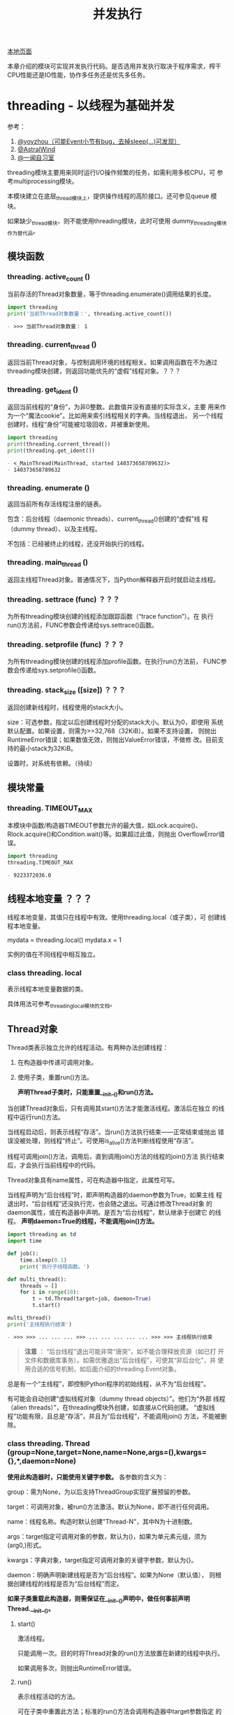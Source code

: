 # Author: Claudio <3261958605@qq.com>
# Created: 2017-06-02 11:40:31
# Commentary:
#+TITLE: 并发执行

[[file:~/Desktop/Python/resources/site/docs.python.org/3.5/library/concurrency.html][本地页面]]

本章介绍的模块可实现并发执行代码。是否选用并发执行取决于程序需求，榨干
CPU性能还是IO性能，协作多任务还是优先多任务。

* threading - 以线程为基础并发
  参考：

  1. [[http://yoyzhou.github.io/blog/2013/02/28/python-threads-synchronization-locks/][@yoyzhou（可能Event小节有bug，去掉sleep(...)可发现）]]
  2. [[http://www.cnblogs.com/huxi/archive/2010/06/26/1765808.html][@AstralWind]]
  3. [[http://www.ywlib.com/archives/19.html][@一闻自习室]]

  threading模块主要用来同时运行I/O操作频繁的任务，如需利用多核CPU，可
  参考multiprocessing模块。

  本模块建立在底层_thread模块上，提供操作线程的高阶接口。还可参见queue
  模块。

  如果缺少_thread模块，则不能使用threading模块，此时可使用
  dummy_threading模块作为替代品。

** 模块函数
*** threading. *active_count* ()
    当前存活的Thread对象数量，等于threading.enumerate()调用结果的长度。

    #+BEGIN_SRC python :session
      import threading
      print('当前Thread对象数量：', threading.active_count())
    #+END_SRC

    #+RESULTS:
    #+BEGIN_SRC org
    - >>> 当前Thread对象数量： 1
    #+END_SRC

*** threading. *current_thread* ()
    返回当前Thread对象，与控制调用环境的线程相关。如果调用函数在不为通过
    threading模块创建，则返回功能优先的“虚假”线程对象。？？？
*** threading. *get_ident* ()
    返回当前线程的“身份”，为非0整数。此数值并没有直接的实际含义，主要
    用来作为一个“魔法cookie”。比如用来索引线程相关的字典。当线程退出，
    另一个线程创建时，线程“身份”可能被垃圾回收，并被重新使用。

    #+BEGIN_SRC python :session
      import threading
      print(threading.current_thread())
      print(threading.get_ident())
    #+END_SRC

    #+RESULTS:
    #+BEGIN_SRC org
    - <_MainThread(MainThread, started 140373658789632)>
    - 140373658789632
    #+END_SRC

*** threading. *enumerate* ()
    返回当前所有存活线程注册的链表。

    包含：后台线程（daemonic threads）、current_thread()创建的“虚假”线
    程（dummy thread）、以及主线程。

    不包括：已经被终止的线程，还没开始执行的线程。

*** threading. *main_thread* ()
    返回主线程Thread对象。普通情况下，当Python解释器开启时就启动主线程。

*** threading. *settrace* (func) ？？？
    为所有threading模块创建的线程添加跟踪函数（“trace function”）。在
    执行run()方法前，FUNC参数会传递给sys.settrace()函数。

*** threading. *setprofile* (func) ？？？
    为所有threading模块创建的线程添加profile函数。在执行run()方法前，
    FUNC参数会传递给sys.setprofile()函数。

*** threading. *stack_size* ([size]) ？？？
    返回创建新线程时，线程使用的stack大小。
    
    size：可选参数，指定以后创建线程时分配的stack大小。默认为0，即使用
    系统默认配置。如果设置，则需为>=32,768（32KiB）。如果不支持设置，
    则抛出RuntimeError错误；如果数值无效，则抛出ValueError错误，不做修
    改。目前支持的最小stack为32KiB。

    设置时，对系统有依赖。（待续）

** 模块常量
*** threading. *TIMEOUT_MAX*
    本模块中函数/构造器TIMEOUT参数允许的最大值，如Lock.acquire()、
    Rlock.acquire()和Condition.wait()等。如果超过此值，则抛出
    OverflowError错误。

    #+BEGIN_SRC python :session
      import threading
      threading.TIMEOUT_MAX
    #+END_SRC

    #+RESULTS:
    #+BEGIN_SRC org
    - 9223372036.0
    #+END_SRC

** 线程本地变量 ？？？
   线程本地变量，其值只在线程中有效。使用threading.local（或子类），可
   创建线程本地变量。

   #+BEGIN_EXAMPLE python
     mydata = threading.local()
     mydata.x = 1
   #+END_EXAMPLE

   实例的值在不同线程中相互独立。

*** class threading. *local*
    表示线程本地变量数据的类。

    具体用法可参考_threading_local模块的文档。

** Thread对象
   Thread类表示独立允许的线程活动。有两种办法创建线程：

   1. 在构造器中传递可调用对象。
   2. 使用子类，重置run()方法。

      *声明Thread子类时，只能重置__init__()和run()方法。*

   当创建Thread对象后，只有调用其start()方法才能激活线程。激活后在独立
   的线程中运行run()方法。

   当线程启动后，则表示线程“存活”。当run()方法执行结束——正常结束或抛出
   错误没被处理，则线程“终止”。可使用is_alive()方法判断线程使用“存活”。

   线程可调用join()方法，调用后，直到调用join()方法的线程的join()方法
   执行结束后，才会执行当前线程中的代码。

   Thread对象具有name属性，可在构造器中指定，此属性可写。

   当线程声明为“后台线程”时，即声明构造器的daemon参数为True，如果主线
   程退出时，“后台线程”还没执行完，也会随之退出。可通过修改Thread对象
   的daemon属性，或在构造器中声明。是否为“后台线程”，默认继承于创建它
   的线程。 *声明daemon=True的线程，不能调用join()方法。*

   #+BEGIN_SRC python :session
     import threading as td
     import time

     def job():
         time.sleep(0.1)
         print('执行子线程函数。')

     def multi_thread():
         threads = []
         for i in range(10):
             t = td.Thread(target=job, daemon=True)
             t.start()

     multi_thread()
     print('主线程执行结束')
   #+END_SRC

   #+RESULTS:
   #+BEGIN_SRC org
   - >>> >>> ... ... ... >>> ... ... ... ... ... >>> >>> 主线程执行结束
   #+END_SRC

   #+BEGIN_QUOTE
   *注意* ： “后台线程”退出可能非常“唐突”，如不能合理释放资源（如已打
   开文件和数据库事务）。如需优雅退出“后台线程”，可使其“非后台化”，并
   使用合适的信号机制，如后面介绍的threading.Event对象。
   #+END_QUOTE

   总是有一个“主线程”，即控制Python程序的初始线程，从不为“后台线程”。

   有可能会自动创建“虚拟线程对象（dummy thread objects）”。他们为“外部
   线程（alien threads）”，在threading模块外创建，如直接从C代码创建。
   “虚拟线程”功能有限，且总是“存活”，并且为“后台线程”，不能调用join()
   方法，不能被删除。

*** class threading. *Thread* (group=None,target=None,name=None,args=(),kwargs={},*,daemon=None)

    *使用此构造器时，只能使用关键字参数。* 各参数的含义为：

    group：需为None，为以后支持ThreadGroup实现扩展预留的参数。

    target：可调用对象，被run()方法激活。默认为None，即不进行任何调用。

    name：线程名称。构造时默认创建"Thread-N"，其中N为十进制数。

    args：target指定可调用对象的参数，默认为()，如果为单元素元组，须为
    (arg0,)形式。

    kwargs：字典对象，target指定可调用对象的关键字参数，默认为{}。

    daemon：明确声明新建线程是否为“后台线程”。如果为None（默认值），
    则根据创建线程的线程是否为“后台线程”而定。

    *如果子类重载此构造器，则需保证在__init__()声明中，做任何事前声明
    Thread.__init__()。*

**** start()
     激活线程。

     只能调用一次。目的时将Thread对象的run()方法放置在新建的线程中执行。

     如果调用多次，则抛出RuntimeError错误。

**** run()
     表示线程活动的方法。

     可在子类中重置此方法；标准的run()方法会调用构造器中target参数指定
     的可调用对象，并让其调用args和kwargs指定的参数。

**** join(timeout=None)
     等待直到线程执行结束。使所在线程中的代码，直到该线程的join()方法
     调用终止（正常结束、抛出错误不被处理、超过timeout指定时间）后才执
     行。

     timeout：如果不为None，须为指定秒数的浮点数。由于join()方法总是返
     回None，所以如果使用timeout参数，需使用is_alive()方法判断子线程是
     否依然“存活”，再决定是否重新调用join()方法。

     当timeout参数为None或缺省时，所有代码会被阻塞至子线程执行结束后才
     执行。

     一个线程对象可调用多次join()方法。

     如果对可能造成“锁死”的线程对象调用join()方法，会抛出RuntimeError
     错误。如果在调用start()方法前调用join()方法，也会抛出RuntimeError
     错误。

     #+BEGIN_SRC python :session
       import threading as td
       import time

       def job():
           time.sleep(2)
           print('子线程执行结束。')

       def multi_thread():
           t1 = td.Thread(target=job)
           t1.start()
           t1.join(1)
           print('子线程是否存活：', t1.is_alive())
           if t1.is_alive():
               t1.join()

       multi_thread()
       print('主线程执行结束')
     #+END_SRC

     #+RESULTS:
     #+BEGIN_SRC org
     - >>> >>> ... ... ... >>> ... ... ... ... ... ... ... >>> 子线程是否存活： True
     - 子线程执行结束。
     - 主线程执行结束
     #+END_SRC

**** name
     用来辨别线程的字符串，没有实际含义。多个线程可有相同名字。初始名
     字由构造器自动生成。
**** getName()
**** setName()
     name属性的旧API。
**** ident
     “线程身份”，如果线程还没启动则为None，如果已启动则为非0整数。当一
     个线程退出，另一个线程启动时，此“身份”可能被重新利用。即使线程退
     出后，也可获取。

**** is_alive()
     如果线程为“存活”状态，则返回True。

     在run()方法开始执行前，run()方法结束前，都返回True。模块函数
     enumerate()返回内容只含当前“存活”线程。

**** daemon
     表示是否为“后台线程”的布尔值。如果赋值，则需在调用start()方法前，
     否则抛出RuntimeError错误。默认继承于创建该线程是否为“后台线程”，
     主线程不为“后台线程”，所以在主线程中创建的线程默认daemon=False。

     当没有非“后台线程”存活时，整个Python程序退出。

**** isDeamon()
**** setDaemon()
     daemon属性的旧API。

** Lock对象

   #+BEGIN_QUOTE
   [[http://www.cszhi.com/20130528/python-threading.html][@cszhi]] ：使用“互斥锁”可保护多个线程访问的公共资源，使各线程不抢夺。
   #+END_QUOTE

   一个原始的lock为一个同步原始，当锁定后，不属于任何一个特点线程。在
   Python中，此类型为目前最底层的同步原始，由_thread扩展模块直接实
   现。？？？

   一个原始lock有两种状态：“locked（锁定）”和“unlocked（去锁定）”。有
   两个基本方法：acquire()和release()。当“去锁定”后，使用acquire()可将
   状态改变为“锁定”状态，并立即返回。当“锁定”后，acquire()会使当前线程
   一直阻塞，直到另一个线程中调用release()方法，将其“解锁”，然后可重新
   调用acquire()将其“锁定”并返回。release()方法只能在“锁定”状态下调用，
   否则抛出RuntimeError错误。

   支持上下文管理器协议。

   当在多个线程中调用acquire()锁定线程后，再调用release()方法时只能解
   锁一个线程；具体解锁哪一个根据Python实现不定。

*** class threading. *Lock*
    实现原始lock对象的类。当对某个线程锁定后，直到调用release()才释放
    （任何线程可操作此释放行为）。

**** acquire(blocking=True,timeout=-1)
     获取锁，阻塞或非阻塞。

     当blocking参数设置为True时（默认），阻塞直到解锁，然后设置为“锁定”状
     态返回True。？？？

     当blocking参数为False时，不阻塞。？？？

     当使timeout参数为浮点数正数时，阻塞对多timeout指定的秒数，期间不
     能获取“锁”。如果timeout参数为-1，表示无限期等待。当bloking参数为
     False时，不得指定timeout参数。

     如果成功获取“锁”，返回True，否则返回False（如超过timeout指定时间）。

**** release()
     释放“锁”，可在任何线程中调用，不必是获取“锁”的那个线程。

     当“锁”被锁定时，将其解锁。如果多个线程正阻塞等待解锁，只能解锁其
     中一个。

     当在没锁定的“锁”上调用时，抛出RuntimeError错误。

     无返回值。

** Rlock对象

   #+BEGIN_QUOTE
   [[http://python.jobbole.com/81546/][@伯乐在线]] Rlock与lock的主要区别为：Rlock允许在同一线程中多次被
   acquire()，Lock则不允许。使用Rlock时，acquire()和release()应成对出
   现，才能释放所有“锁”。
   #+END_QUOTE

   可重入锁，“同步基础（synchronization primitive）”，可被单个线程获取
   多次。使用“拥有者线程”和“递归层级”的概念，以及lock的锁定/解锁状态。
   在锁定状态下，一些线程拥有锁；在解锁状态下，没有线程拥有锁。

   如需锁定锁，线程可调用acquire()方法，当线程拥有锁后就返回。如需解锁
   锁，线程可调用release()方法。acquire()/release()调用对可嵌套，最外
   层release()可将锁设置为解锁状态，使其线程可调用acquire()获取锁。

   可重入锁支持上下文管理协议。

*** class threading. *Rlock*
    实现可重入锁对象的类。可重入锁可被获取他的线程释放。当某个线程获取
    一个可重入锁后，同一个线程可在不阻塞的情况下再次获取，且该线程需在
    每次获取后将其释放。

    Rlock实际上为工厂函数，返回当前平台上效率最高的具体Rlock类（返回实
    例）。

**** acquire(blocking=True,timeout=-1) ？？？
     获取锁，阻塞或非阻塞。

     当不带任何参数时：如果当前线程已经拥有锁，则增加一个递归层级，立
     即返回；如果锁被另一个线程拥有，阻塞直到该锁被释放。一旦锁被释放
     （不被另一个线程拥有），立即获得所有权，增加一个递归层级并返回。
     如果有多个线程等待锁被释放，则每次释放后只有一个线程能够获取锁，
     无返回值。

     当blocking参数为True时（默认），与不带参数时相同，并返回True。

     当blocking参数为False时，不阻塞。但如果调用后造成阻塞，则立即返回
     False；否则与不带任何参数相同，并返回True。

     如果指定表示秒数的浮点数参数timeout，则阻塞最多timeout指定时长，
     期间其他线程不能获取锁。如果成功获取锁，返回True，如果超过timeout
     时长，则返回False。

**** release()
     释放锁，将递归层级减少一层。如果减少至0，则此时锁不被锁定（不被任
     何线程拥有），如果任何其他线程线程正被阻塞等待解锁，则只允许其中
     一个获取锁。如果减少后还不为0，则锁保持锁定，并且调用此方法的线程
     所有。

     只有在拥有锁的线程中才能调用。当锁没被锁定时调用此方法抛出
     RuntimeError错误。

     无返回值。
** Condition对象
*** class threading. *Condition* (lock=none)
    实现条件变量对象的类。一个条件变量可使一个或多个线程等待，直到接到
    另一个线程的通知。

    如果lock参数不为None，则需为Lock或Rlock对象，用作底层的锁。否则自
    动创建Rlock对象作为底层锁。

**** acquire(*args)
     获取锁。此方法调用底层锁的acquire()方法，返回该方法的返回值。
**** release()
     释放锁。此方法调用底层锁的release()方法，无返回值。

**** wait(timeout=None)
     等待（阻塞）直到接到通知或超过timeout直到时间。如果在没有获取锁的
     线程中调用，抛出RuntimeError错误。

     此方法释放底层锁，然后阻塞直到被同一条件变量，在另一个线程中调用
     notify()或notify_all()方法唤醒，或超过timeout时长。一旦唤醒或超过
     timeout时长，重新获得锁并返回。

     timeout参数需为指定秒数的浮点数。

     当底层锁为Rlock对象时，释放锁时，并不是使用Condition对象自身的
     release()方法，因为如果被多次递归获取，没有办法释放锁。实际上，使
     用Rlock对象的release()方法。这样，即时锁被多次递归获取，也可释放。
     重新获取锁时，再使用Rlock的接口恢复。

     除非指定timeout参数并超时，此方法始终返回True。

**** wait_for(predicate,timeout=None)
     等待直到predicate可调用对象返回True。可指定timeout参数限定等待时
     长。

     相当于重复调用wait()直到predicte返回值为True，或超时。返回值为最
     后一次调用predicate的返回值，如果超时返回False。

     如果忽视timeout参数功能，此方法大致等价于：

     #+BEGIN_EXAMPLE python
       while not predicate():
             cv.wait()
     #+END_EXAMPLE

     所以，与wait()的规则相同：当调用此方法时，必须拥有锁，然后返回后
     在重新获取锁。predicate在拥有锁时执行。

**** notify(n=1)
     默认情况下，唤醒使用相同条件变量等待的线程。如果调用线程当时不拥
     有锁，则抛出RuntimeError错误。

     此方法可唤醒使用相同条件变量等待的最多n个线程；如果没有线程处于等
     待状态，相当于“空操作”。

     目前的实现中，如果至少有n个线程正在等待，则会准确唤醒n个线程。然
     而，依赖此特性并不安全。以后的实现可能会唤醒多于n个的线程。

     #+BEGIN_QUOTE
     *注意* ： 直到可重新获取锁前，被唤醒的线程并不是真正从Condition对
     象的wait()方法返回。因为notify()并没有释放锁，而是调用线程。
     #+END_QUOTE

**** notify_all()
     唤醒所有使用该条件变量等待的线程。类似于notify()方法，不过是将所
     有等待的线程唤醒。如果调用线程当时不拥有锁，则抛出RuntimeError错
     误。

** Semaphore（信号量）对象
   计算机科学中最早的同步原始之一。

   信号量管理一个内部计数器，调用acquire()方法后减一，调用release()方
   法后加一。由于计数器永远不会小于0，所以当调用acquire()时，如果发现
   计数器值为0，则等待直到其他线程调用release()方法。

   支持with上下文管理器。

*** class threading. *Semaphore* (value=1)
    实现信号量对象的类。管理一个内部计数器。

    value：内部计数器的初始值，默认为1，如果指定值小于0，则抛出
    ValueError错误。

**** acquire(blocking=True,timeout=None)
     获取信号量。

     当不带参数时：如果内部计数器大于0，则将计数器减一并立即返回。如果
     为0，则阻塞直到其他线程调用release()方法将计数器调用加一。如果多
     次调用acquire()后阻塞，调用一次release()只能唤醒单个，且内部实现
     随机选择。如果不阻塞则返回True。

     blocking为False时：不阻塞，房blocking为True时如果阻塞则返回False；
     否则与不带任何参数相同。

     timeout不为None时：阻塞最多指定秒数。如果不带参数不会阻塞，则返回
     True，如果在指定时间内不能获取则返回False。

**** release()
     释放信号量，将内部计数器增加1。如果当前计数器为0，且其他线程正等
     待，则唤醒其中一个等待的线程。

*** class threading. *BoundedSemaphore* (value=1)
    实现“有限信号量”（Bounded Semaphore）的类。与Semaphore不同之处为：
    当调用release()方法将内部计数器加一后，如果超过value参数指定的初始
    值，则抛出ValueError错误。

*** Semaphore举例
    信号量常用于守护能力有限的资源访问，如数据库服务器。在任何资源大小
    固定的情况下，需使用“有限信号量”。在启动任何工作线程前，需在主线程
    中初始化信号量。

    #+BEGIN_EXAMPLE python
      max_connections = 5
      # ...
      pool_sema = BoundedSemaphore(value=max_connections)
    #+END_EXAMPLE

    一旦启动，工作线程如需访问数据库服务器，可调用信号量对象的
    release()和acquire()方法。

    #+BEGIN_EXAMPLE python
      with pool_sema:
           conn = connectdb()
           try:
              # ... 使用数据库连接
           finally:
              conn.close()
    #+END_EXAMPLE

    使用“有限信号量”，可防止无意间release()调用次数超过acquire()调用次
    数的情况。

** Event对象
   进程间最简单的交流机制：一个线程设置时间信号，其他线程等待该信号。

*** class threading. *Event*
    实现Event实例的类。

    一个Event对象管理内部的flag，此flag可调用set()方法设置为True，使用
    clear()方法设置为False。调用wait()方法会阻塞至此flag值为True为止。
    flag初始值为False。

**** is_set()
     当且仅当flag为True时返回True。
**** set()
     设置flag为True，在调用wait()方法的线程中，当flag为True时不再阻塞。

**** clear()
     设置flag为False，在调用wait()方法的线程中，直到再次调用set()方法
     前会一直阻塞。

**** wait(timeout=None)
     在线程中调用后，阻塞直到flag为True。如果本来就为True，则立即返回。
     否则阻塞直到另一个线程调用set()方法将flag设置为True，或阻塞超过
     timeout指定秒数。

     如果设置timeout参数，须为指定秒数的浮点数。

     不管在阻塞前还是阻塞后，只要flag为True，则此方法返回True。所以如
     果没有指定timeout参数，此方法始终返回True。

** Timer对象
   直到经过指定时长时才执行。Timer为Thread子类，所以也相当于创建一个线
   程。

   与Thread()实例相同，也是调用start()方法激活线程。可在等待过程中，调
   用cancel()方法停止。 *实际等待时长可能不与指定时长完全相等。*

   比如：

   #+BEGIN_EXAMPLE python
     from threading import Timer

     def hello():
         print('hello, world')

     t = Timer(2, hello)
     t.start()
   #+END_EXAMPLE

*** class threading. *Timer* (interval,function,args=None,kwargs=None)
    创建一个计时器，在interval时长后执行function函数，函数参数args和
    kwargs参数执行。args和kwargs参数的默认值分别为空链表和空字典。

**** cancel()
     停止计时器，取消将执行的函数。仅在等待过程中有效。

** Barrier对象
   为多个需互相等待的线程提供同步原始。没个需互相等待的线程中调用
   wait()方法，阻塞直到调用次数达到指定个数，此时所有线程同步释放。

   对于相同数量的线程，Barrier对象可重复使用。

   如下面同步启动客户端和服务器的例子：

   #+BEGIN_SRC python :session
     import time
     from threading import Barrier, Thread

     b = Barrier(2)

     def server():
         b.wait()
         print('server启动')

     def client():
         b.wait()
         print('client启动')

     server_td = Thread(target=server)
     client_td = Thread(target=client)

     server_td.start()
     time.sleep(0.1)
     print('客户端启动启动前')
     client_td.start()
   #+END_SRC

   #+RESULTS:
   #+BEGIN_SRC org
   - >>> >>> >>> >>> >>> ... ... ... >>> >>> ... ... ... >>> >>> >>> >>> >>> >>> >>> 客户端启动启动前
   - client启动
   - server启动
   #+END_SRC

*** class threading. *Barrier* (parties,action=None,timeout=None)
    创建Barrier对象，使用parties参数指定等待线程个数。

    action：可调用对象（默认为None），当所有等待线程同步释放时，由其中
    一个调用。

    timeout：如果wait()方法中的timeout参数为None，则使用此参数值作为默
    认值。

**** wait(timeout=None)
     在需等待的线程中调用。当调用此方法的线程个数达到parties参数指定个
     数时，这些线程同步释放。

     timeout：当提供时，覆盖构造器的timeout参数。

     返回值为0到parties-1间的整数，表示还有多少个线程需调用此方法才能
     同步释放。可用于在指定线程中执行特殊行为：

     #+BEGIN_EXAMPLE python
       i = barrier.wait()
       if i == 0:
          # 只需最后一个线程执行的内容->
          print('这是最后一个需等待的线程')
     #+END_EXAMPLE

     如果构造器中指定action参数，则所有线程同步释放前其中一个会调用该
     参数值。如果此调用抛出错误，则Barrier对象被只有损坏状态。

     如果等待时长超过timeout指定时长，则Barrier对象被置于损坏状态。

     当有其他线程处理等待状态时，如果Barrier对象已损坏或被重置，调用此
     方法可能抛出BrokenBarrierError错误。

**** reset()
     将Barrier对象置于初始状态。任何正等待的线程将接受一个
     BrokenBarrierError错误抛出。

     Note that using this function may can require some external
     synchronization if there are other threads whose state is
     unknown. If a barrier is broken it may be better to just leave it
     and create a new one.

**** abort()
     将Barrier对象置于损坏状态。此后再调用wait()方法将失败，并抛出
     BrokenBarrierError错误。

     比如，如果其中一个线程需放弃执行，防止应用锁死。？？？

     更好的方法时在其中一个线程中调用wait()方法时指定timeout参数。？？？

**** parties
     总共需等待的线程个数。
**** n_waiting
     当前等待的线程个数。
**** broken
     如果为损坏状态，返回True。
*** exception threading. *BrokenBarrierError*
    RuntimeError子类，当Barrier对象重置或损坏时抛出。
** 在with上下文管理器中使用locks、conditions和semaphores
   本模块中只要有acquire()和release()方法的对象，都可用在with上下文管
   理器中。进入时执行release()，退出时执行release()。所以：

   #+BEGIN_EXAMPLE python
     with some_block:
          # do something...
   #+END_EXAMPLE

   等价于：

   #+BEGIN_EXAMPLE python
     some_lock.acuqire()
     try:
         # do something...
     finally:
         some_lock.release()
   #+END_EXAMPLE

   目前，实例支持上下文管理器的类有：Lock、Rlock、Condition、Semaphore
   和BoundedSemaphore。

* multiprocessing - 以进程为基础的并发
** 简介
   multiprocessing模块使用与threading模块类似的API启动新进程。此模块支
   持本地和远程并发，使用子进程替换线程，有效回避了Global Interpreter
   Lock（GIL，全局解释器锁），从而可充分发挥多个处理器的功能。在Unix和
   Windows中都可使用。

   multiprocessing模块还实现了threading模块没有的API，其中最主要为Pool
   类，可将数据分发到多个进程中，同步执行输入数据。如：

   #+BEGIN_SRC python :session
     from multiprocessing import Pool

     def foo(x):
         return x * x

     if __name__ == '__main__':
         with Pool(5) as p:
             print(p.map(foo, [1, 2, 3]))
   #+END_SRC

   #+RESULTS:
   #+BEGIN_SRC org
   - >>> ... ... >>> ... ... ... [1, 4, 9]
   #+END_SRC

*** Process类
    类似于threading.Thread类，multiprocessing.Process创建新Process对象，
    并使用start()方法激活新进程：

    #+BEGIN_SRC python :session
      from multiprocessing import Process

      def f(name):
          print('hello', name)

      if __name__ == '__main__':
          p = Process(target=f, args=('bob',))
          p.start()
          # p.join()
          print('主进程执行结束')
    #+END_SRC

    #+RESULTS:
    #+BEGIN_SRC org
    - >>> ... ... >>> ... ... ... ... ... 主进程执行结束
    - hello bob
    #+END_SRC

    如需获取进程的ID，可结合os模块使用：

    #+BEGIN_SRC python :session
      import os
      from multiprocessing import Process

      def info(title):
          print(title)
          print('模块名称：', __name__)
          print('父进程：', os.getppid())
          print('当前进程：', os.getpid())

      def f(name):
          info(name)
          print('hello', name)

      if __name__ == '__main__':
          info('主进程')
          processes = []
          for i in range(2):
              p = Process(target=f, args=('claudio',))
              processes.append(p)
              p.start()
    #+END_SRC

    #+RESULTS:
    #+BEGIN_SRC org
    - >>> >>> >>> ... ... ... ... ... >>> >>> ... ... ... >>> >>> ... ... ... ... ... ... ... 主进程
    - 模块名称： __main__
    - 父进程： 1462
    - 当前进程： 2262
    - claudio
    - 模块名称： __main__
    - 父进程： 2262
    - 当前进程： 6005
    - hello claudio
    - claudio
    - 模块名称： __main__
    - 父进程： 2262
    - 当前进程： 6006
    - hello claudio
    #+END_SRC

    为何需使用if __name__ == '__main___'，可参考后面的“编程指南”章节。

*** 上下文和启动方法
    根据所在平台不同，multiprocessing模块支持下面3中进程启动方法：

    - spawn：

      父进程启动一个全新的Python解释器。子进程仅继承足够运行新进程
      run()方法的资源。不继承不需要的文件描述符和处理功能。较后面两种
      方法相当慢。

      Unix和Windows中都可使用，为Windows的默认方法。

    - fork：

      父进程使用os.fork()方法fork Python解释器。当子进程刚启动时，与父
      进程完全相同。父进程的所有资源都被子进程继承。fork多线程进程会出
      现问题。？？？

      仅在Unix中可用。Unix中的默认方法。

    - forkserver：

      使用此方法后，会开启一个服务器进程。此后，当需创建进程时，父进程
      会连接服务器并请求fork一个新进程。服务器只是一个单线程，可安全使
      用os.fork()方法。不继承非必须资源。

      在支持Unix管道间可传递文件描述符的Unix系统中有效。

    在Unix中使用spawn和forkserver方法启动进程时，还会同时启动一个“信号
    量（semaphore）”跟踪进程，用于跟踪子进程创建的未连接命名信号量。当
    所有进程退出时，信号量跟踪器删除所有未连接信号量连接。通常不会有未连
    接的命名信号量，但当子进程被信号杀死，则会出现“泄露的”信号量。（删
    除未连接信号量非常有必要，因为系统只允许有限个数，且除非重启，不会
    自动删除。）

    如需改变启动方法，只能在if __name__ == '__main__'语句中调用
    set_start_method()方法：

    #+BEGIN_EXAMPLE python
      import multiprocessing as mp

      def foo(q):
          q.put('hello')

      if __name__ == '__main__':
          mp.set_start_method('spawn')
          q = mp.Queue()
          p = mp.Process(target=foo, args=(q,))
          p.start()
          print(q.get())
          p.join()
    #+END_EXAMPLE

    同一个程序中只允许调用一次set_start_method()方法。

    不过，可使用get_context()方法获取上下文对象。上下文对象具有
    multiprocessing模块相同的API，可实现单个程序中使用多种启动方法。

    #+BEGIN_EXAMPLE python
      import multiprocessing as mp

      def foo(q):
          q.put('hello')

      if __name__ == '__main__':
          ctx = mp.get_context('spawn')
          q = ctx.Queue()
          p = ctx.Process(target=foo, args=(q,))
          p.start()
          print(q.get())
          p.join()
    #+END_EXAMPLE

    不过，一个上下文中的特点对象可能不与另一个上下文兼容。比如，使用
    fork方法启动进程中创建的“锁”不能用于使用spawn或forkserver方法创建
    的进程中。

    如果某个库需使用特定启动方法，最好使用get_context()。

*** 进程间交换数据对象
    multiprocessing模块提供下面两种方法来实现进程间通信：

**** 消息队列
     Queue类，基本上为queue.Queue类的克隆。如：

     #+BEGIN_EXAMPLE python
       from multiprocessing import Process, Queue

       def f(q):
           q.put([42, None, 'hello'])

       if __name__ == '__main__':
           q = Queue()
           p = Process(target=f, args=(q,))
           p.start()
           print(q.get())
           p.join()
     #+END_EXAMPLE

     消息队列在线程和进程中都可安全使用。

**** 管道
     Pipe()函数返回一对连接对象，它们被被管道连接（默认为双向）。如：

     #+BEGIN_EXAMPLE python
       from multiprocessing import Pipe, Process

       def f(conn):
           conn.send([42, None, 'hello'])
           conn.close()

       if __name__ == '__main__':
           parent_conn, child_conn = Pipe()

           p = Process(target=f, args=(child_conn,))
           p.start()
           print(parent_conn.recv())
           p.join()
     #+END_EXAMPLE

     Pipe()返回的一对连接对象表示管道两端。每个都想都有send()和recv()
     等方法。如果多个进程（或线程）尝试同时在管道的同一端读/写数据，可
     能会造成数据毁坏；同时读/写不同端则不会。

*** 进程间同步
    multiprocessing模块拥有threading模块的所有同步原始。比如，可利用
    “互斥锁”保证某个时刻只有单个进程输出内容：

    #+BEGIN_EXAMPLE python
      from multiprocessing import Lock, Process

      def f(l, i):
          with l:
              print('hello world', i)

      if __name__ == '__main__':
          lock = Lock()
          for num in range(10):
              Process(target=f, args=(lock, num)).start()
    #+END_EXAMPLE

    如果不使用“互斥锁”，输出顺序不定。

*** 进程间分享状态
    正如前面所言，并发编程时最好尽量避免状态分享。使用多进程时尤是如此。

    不过，如果真正需要共享数据时，可使用multiprocessing模块提供的下面
    两种方法：

**** 内存共享
     可利用Value和Array将共享数据存储在内存中。比如：

     #+BEGIN_EXAMPLE python
       from multiprocessing import Array, Process, Value

       def f(n, a):
           n.value = 3.14
           for i, _ in enumerate(a):
               a[i] = -a[i]

       if __name__ == '__main__':
           num = Value('d', 0.0)
           arr = Array('i', range(10))

           p = Process(target=f, args=(num, arr))
           p.start()
           p.join()

           print(num.value)
           print(arr[:])
     #+END_EXAMPLE

     输出结果为：

     #+BEGIN_EXAMPLE python
       3.14
       [0, -1, -2, -3, -4, -5, -6, -7, -8, -9]
     #+END_EXAMPLE

     'd'和'i'分别为num和arr用于array模块的类型代码：'d'表示双精度浮点
     数，'i'表示整数。此类共享数据在线程和进程中都可安全使用。

     如需更灵活使用贡献内存，可使用multiprocessing.sharedctypes模块，
     支持在共享内存中创建任意C类型数据。

**** 服务器进程
     Manager()返回的管理器对象控制单个服务器进程，该进程中用于持有的Python
     对象，并允许其他进程使用代理操作。

     管理器对象支持的类型有：list、dict、Namespace、Lock、Rlock、
     Semaphore、BoundedSemaphore、Condition、Event、Barrier、Queue、
     Value和Array。比如：

     #+BEGIN_EXAMPLE python
       from multiprocessing import Manager, Process

       def f(d, l):
           d[1] = '1'
           d['2'] = 2
           d[0.25] = None
           l.reverse()

       if __name__ == '__main__':
           with Manager() as manager:
               d = manager.dict()
               l = manager.list(range(10))

               p = Process(target=f, args=(d, l))
               p.start()
               p.join()

               print(d)
               print(l)
     #+END_EXAMPLE

     输出结果为：

     #+BEGIN_EXAMPLE python
       {0.25: None, 1: '1', '2': 2}
       [9, 8, 7, 6, 5, 4, 3, 2, 1, 0]
     #+END_EXAMPLE

     由于可支持各种类型的数据，服务器进程管理器比内存共享更灵活。且当
     个管理器可被不同电脑上的进程通过网络共享。不过，速度不及内存共享。

*** 将多个工作单元进程作为一个整体
    类Pool表示多个进程工作单位组成的进程池，可将多个任务以不同方式分配
    给多个进程工作单位。如：

    #+BEGIN_EXAMPLE python
      import os
      import time
      from multiprocessing import Pool, TimeoutError

      def f(x): return x * x

      if __name__ == '__main__':
          # 开启4个工作单位进程
          with Pool(processes=4) as pool:
              # 打印"[0, 1, 4,...81]"
              print(pool.map(f, range(10)))

              # 打印上一例的所有结果，不过以任意顺序
              for i in pool.imap_unordered(f, range(10)):
                  print(i)

              # 同步执行“f(20)”
              res = pool.apply_async(f, (20,))  # 仅在“单个”进程中执行
              print(res.get(timeout=1))        # 结果：400

              # 同步执行os.getpid()
              res = pool.apply_async(os.getpid, ())  # 仅在“单个”进程中执行
              print('当前进程ID：', os.getpid())
              print(res.get(timeout=1))             # 打印该进程ID

              # 开启多个同步计算，”可能”使用多进程
              multi_results = [pool.apply_async(os.getpid, ()) for i in range(4)]
              print([res.get(timeout=1)for res in multi_results])

              # 让单个工作单位休眠10秒
              res = pool.apply_async(time.sleep, (10,))
              try:
                  print(res.get(timeout=0.2))
              except TimeoutError:
                  print('多进程中有某个进程超时')

              print('某个进程超时时，其他工作单位任在继续执行。')

          # 上下文管理器结束执行后，进程池也被关闭
          print('进程池关闭，不再有效。')
    #+END_EXAMPLE

    #+BEGIN_QUOTE
    *注意* ： 进程池的方法只能在创建该进程池的进程中调用。

    *注意* ：只能在if __name__ == '__main__'语句中使用进程池。（不能在
    解释器中使用。）
    #+END_QUOTE

** 参考
*** Process类和错误抛出
    multiprocessing模块的接口几乎同threading模块的相同。
**** multiprocessing. *Process* (group=None,target=None,name=None,args=(),kwargs={},*,daemon=None)
     Process对象表示在新进程中的执行活动。Process类具有
     threading.Thread类的所有等价方法。

     构造器中只能使用关键字参数。

     group：需为None，仅为兼容threading.Thread的API。

     target：可调用对象。被Process实例的run()方法激活。

     name：进程名称。

     args：元组，作为target可调用对象的参数。

     kwargs：字典，作为target可调用对象的关键字参数。

     daemon：设置进程是否为后台执行。默认为None，表示继承于创建此进程
     的进程。

     *如果子类重置构造器，需首先声明Process.__init__()。*

***** 与Thread实例相同的方法属性
****** run()
       表示进程获得的方法。

       可在子类中重载。标准run()方法会调用构造器中的target参数值，并将
       args和kwargs参数作为参数。

****** start()
       激活进程。

       每个Process实例只能调用一次。安排run()方法在新进程中执行。

****** join([timeout])
       如果可选参数timeout为None（默认），则阻塞至join()方法调用结束；
       如果timeout参数为正数，阻塞最多timeout指定时长。如果执行结束或
       超时，此方法返回值都为None。可使用进程的exitcode属性检查是否执
       行结束。

       可多次调用。

       一个进程不能在自身中调用join()方法，否则会造成锁死。在调用
       start()方法前调用此方法会抛出错误。

****** name
       进程名称。为鉴定进程的字符串，没有实际含义。多个进程可能被赋予
       相同名称。

       初始名称由构造器自动赋予。如果缺省name参数，则赋值
       “Process-N1,N2...Nk”，其中Nk为第k可进程。

****** is_alive()
       返回布尔值表示进程是否存活。

       可大致认为，至start()方法返回，进程执行结束前，进程对象都处于存
       活状态。

****** daemon
       表示进程是否后台执行的布尔值。设置需在调用start()方法前。

       初始值默认继承于创建新进程的进程。

       当进程退出时，会尝试终止其中创建的所有后台子进程。

       后台进程中不允许创建子进程。否则，后台进程的父进程退出后，会让
       其子进程成为孤儿进程。此外， *没有* Unix后台进程或服务，只是所
       有非后台进程退出，所有后台进程都被终止。

***** 与Thread实例不同的方法和属性
****** pid
       返回进程ID。子进程启动前，值为None。
****** exitcode
       子进程退出码。如果子进程还没终止，则为None。如果为负数-N，则表
       示子进程被信号N终止。
****** authkey
       子进程的“授权键（authentication key）”，为bytes对象。

       当multiprocessing模块初始化后，会使用os.urandom()为主进程赋值随
       机字符串。

       当Process对象创建时，基础父进程的授权键。不过，可通过设置authey
       属性更改。
****** sentinel ？？？
       数字，表示一个系统处理对象，当进程结束时转变为“准备”状态。

       如需在使用multiprocessing.connection.wait()时等待多个事件，可使
       用此值。否则，调用join()方法更简单。

       Windows中，可与WaitForSingleObject和WaitForMultipleObjects家族
       API连用；Unix中，为文件描述符，可与select模块连用。

****** terminate()
       终止进程。Unix中，底层为发送SIGTERM信号；Windows中，执行
       TerminateProcess()。注意，退出处理函数和finally语句等不会执行。

       注意：子进程不会被终止，而是成为孤儿进程。

       #+BEGIN_QUOTE
       *警告* ：如果在使用管道或消息队列的进程中调用此方法，可能破坏管
       道或消息队列，使其不能被其他进程使用。同样，如果进程获取了锁或
       信号量，调用此方法可能造成其他进程锁死。
       #+END_QUOTE

***** 其他
      start()、join()、is_alive()、terminate()和exitcode只能在创建该进
      程中的进程中调用。

      Process对象的一些方法举例：

      #+BEGIN_EXAMPLE python
        >>> import multiprocessing, time, signal
        >>> p = multiprocessing.Process(target=time.sleep, args=(1000,))
        >>> print(p, p.is_alive())
        <Process(Process-1, initial)> False
        >>> p.start()
        >>> print(p, p.is_alive())
        <Process(Process-1, started)> True
        >>> p.terminate()
        >>> time.sleep(0.1)
        >>> print(p, p.is_alive())
        <Process(Process-1, stopped[SIGTERM])> False
        >>> p.exitcode == -signal.SIGTERM
        True
        >>> p.exitcode
        -15
      #+END_EXAMPLE

**** exception multiprocessing. *ProcessError*
     multiprocessing模块中所有抛出错误的基础类。
**** exception multiprocessing. *BufferTooShort*
     当调用Connection.recv_bytes_into()时，提供的buffer对象太小不足以
     读取消息时抛出的错误。

     如果e为BufferTooShort的实例，则e.args[0]为以bytes对象表示的消息值。

**** exception multiprocessing. *AuthenticationError*
     当出现授权错误时的抛出。
**** exception multiprocessing. *TimeoutError*
     当所有支持timeout参数的函数，等待超时时的抛出。
*** Pipe和Queue
    当进行多进程编程时，一般采用消息传递实现进程间通信，而避免使用任何
    同步原始，如互斥锁。

    两个进程间进行消息传递可使用Pipe()，多消费者-多生产者模式则使用消
    息队列。

    Queue、SimpleQueue和JoinableQueue为多消费者和多生产者模式的FIFO形
    式队列，基于类queue.Queue。区别在于multiprocessing.Queue缺少
    task_done()和join()方法。

    如果使用JoinableQueue， *必须* 在每获取一个队列元素后调用
    task_done()方法，否则用于计数未完成任务的信号量会持续增加，最终导
    致溢出并抛出错误。

    可利用Managers实现共享队列。

    #+BEGIN_QUOTE
    *注意* ： 当队列请求超时时，multiprocessing模块通畅抛出queue.Empty
    和queue.Full错误。但他们并不存在于multiprocessing模块的命名空间中，
    所以需手动从queue模块中导入。
    #+END_QUOTE

    #+BEGIN_QUOTE
    *注意* ：当一个对象被添加到队列上时，该对象被pickled，后台线程稍后
    将pickled后的数据添加到底层管道中。

    1. 当一个对象被添加到空队列上时，在empty()方法返回False和
       get_nowait()不抛出queue.Empty错误前，可能有极短时长的延迟。
    2. 如果多个进程同时操作队列元素，可能队列接受元素的顺序与预期不同。
       但是，同一个进程添加元素的顺序与添加顺序保持一致。
    #+END_QUOTE

    #+BEGIN_QUOTE
    *警告* ：如果正在操作multiprocessing.Queue的进程被
    Process.terminate()或os.kill()杀死，队列中的数据可能被破坏。也就可
    能造成其他进程再使用这些队列时抛出异常。
    #+END_QUOTE

    #+BEGIN_QUOTE ？？？
    *警告* ：如果一个线程已经向队列中添加元素（没调用
    JoinableQueue.cancel_join_thread），则直到所有缓存元素添加到管道
    中前，该进程不可能退出。

    也就意味着，除非保证所有添加到队列中的元素都被消耗，尝试join此类进
    程可能造成锁死。同样，如果该子进程为非后台进程，当父进程退出时尝试
    join其所有非后台子线程时，可能造成父进程挂起。
    #+END_QUOTE

    队列用于进程间交流用法，可参考后文“举例”中最后一例。

    #+BEGIN_QUOTE
    *注意* ： multiprocessing模块中的队列实现类需操作系统实现共享信号
    量。否则，尝试实例化下面的队列类会抛出ImportError错误。
    #+END_QUOTE

**** multiprocessing. *Pipe* ([duplex])
     返回一对Connection对象（conn1, conn2），表示管道两端。

     duplex：如果为True（默认），则管道具有双向性；如果为False，则
     conn1只能用于接受消息，conn2只能用于发送消息。

**** class multiprocessing. *Queue* ([maxsize])
     利用管道和少量互斥锁/信号量实现的进程共享队列。当一个进程开始向队
     列中添加数据时，会开启一个供给线程，将缓存中的数据对象转义到管道
     中。

     当获取/添加超时时，使用queue模块中的queue.Empty/queue.Full抛出错
     误。

     实现了queue.Qeueu中除task_done()和join()外的所有方法。

***** 与queue.Queue相同的方法
****** qsize()
       返回队列近似值大小。由于所线程/多进程的语义，此数值并不可靠。

       在没有实现sem_getvalue()的Unix系统中，如Mac OS X，可能抛出
       NotImplementedError错误。

****** empty()
       如果队列中没有元素，则返回True。由于所线程/多进程的语义，此数值
       并不可靠。

****** full()
       如果队列中元素个数达到上限，则返回True。由于所线程/多进程的语义，
       此数值并不可靠。

****** put(obj[,block[,timeout]])
       同queue.Queue.put()。

****** put_nowait(obj)
       同queue.Queue.put_nowait()。

****** get([block[,timeout]])
       同queue.Queue.get()。
****** get_nowait()
       同queue.Queue.get_nowait()。

***** queue.Queue中没有的方法
      下面为queue.Queue实例没有的方法，不常使用。
****** close()
       表示当前进程不会再向队列中添加任何数据。一旦将所有缓存数据添加
       到管道中后，后台线程就关闭。当队列被垃圾回收时自动调用。

****** join_thread()
       join后台线程。只能在调用close()方法后调用。会阻塞至后台线程退出，
       保证所有缓存数据都写入管道中。

       默认情况下，如果进程不为创建队列的进程，则在退出时会尝试join后
       台线程。该线程可调用cancel_join_thread()方法使join_thread()不做
       任何操作。

****** cancel_join_thread()
       防止join_thread()方法阻塞。即当进程退出时，防止自动join后台线程。

       此方法命名为allow_exit_without_flush()更确切。可能会导致队列数
       据丢失，一般不会使用。如需当前进程立即退出，不等待队列数据写入
       管道，不关心数据是否丢失时可用。

**** class multiprocessing. *SimpleQueue*
     简化的multiprocessing.Queue，与锁定管道十分接近。

***** empty()
      如果队列为空则返回True。
***** get()
      从队列中移除并返回元素。
***** put(item)
      向item添加到队列中。
**** class multiprocessing. *JoinableQueue* ([maxsize])
     multiprocessing.Queue的子类，添加了task_done()和join()方法。

***** task_done()
      同queue.Queue.task_done()。
***** join()
      同queue.Queue.join()。
*** 其他
**** multiprocessing. *active_children* ()
     返回当前进程中所有存活的子进程对象组成的链表。

     有将所有完成执行的进程join的副作用。
**** multiprocessing. *cpu_count* ()
     返回系统中CPU个数。可能会抛出NotImplementedError错误。

     #+BEGIN_QUOTE
     *另见* ：os.cpu_count()。
     #+END_QUOTE

**** multiprocessing. *current_process* ()
     返回表示当前进程的Process对象。

     类似于threading.current_thread()。
**** multiprocessing. *freeze_support* ()
     仅在Windows中有效，（待续）。
**** multiprocessing. *get_all_start_methods* ()
     返回所有支持的启动方法组成的链表，默认启动方法为第一个元素。

     Windows中，只有'spawn'。

     Unix中，总是有'fork'和'spawn'，其中'fork'为默认值。

     #+BEGIN_SRC python :session
       from multiprocessing import get_all_start_methods
       get_all_start_methods()
     #+END_SRC

     #+RESULTS:
     #+BEGIN_SRC org
     - >>> ['fork', 'spawn', 'forkserver']
     #+END_SRC

**** multiprocessing. *get_context* (method=None)
     返回与multiprocessing模块具有相同API的上下文对象。

     method：如果为None则使用默认上下文。否则须
     为'fork'、'spawn'或'forkserver'。如果不支持指定方法，则抛出
     ValueError错误。

     #+BEGIN_SRC python :session
       import multiprocessing
       len(set(dir(multiprocessing.get_context())) ^ set(dir(multiprocessing)))
     #+END_SRC

     #+RESULTS:
     #+BEGIN_SRC org
     - 42
     #+END_SRC

**** multiprocessing. *get_start_method* (allow_none=False)
     返回用于启动进程的方法名称。

     allow_none：如果启动方法还没被固定，且allow_none参数为False，则启
     动方法固定为默认方法，且返回对应名称；如果启动方法还没被固定，且
     allow_none参数为True，则返回None。

     返回值可以为'fork'、'spawn'、'forkserver'或None。'fork'为Unix系统
     的默认返回值，'spawn'为Windows系统的默认返回值。

     #+BEGIN_SRC python :session
       from multiprocessing import get_start_method
       get_start_method()
       get_start_method(allow_none=True)
     #+END_SRC

     #+RESULTS:
     #+BEGIN_SRC org
     - 'fork'
     - 'fork'
     #+END_SRC

**** multiprocessing. *set_executable* ()
     设置启动子进程时使用的Python解释器路径。（默认为sys.executable）。

     如开启新进程前使用：

     #+BEGIN_EXAMPLE python
       set_executable(os.path.join(sys.exec_prefix, 'pythonw.exe'))
     #+END_EXAMPLE

**** multiprocessing. *set_start_method* (method)
     设置启动新进程的方法。method参数可为'fork'、'spawn'和'forkserver'。

     只能调用一次，且只能在if __name__ == '__main__'语句中调用。

     #+BEGIN_QUOTE
     *注意* ： multiprocessing模块 *没有* 与threading模块对应的方法有：

     - threading.active_count()
     - threading.enumerate()
     - threading.settrace()
     - threading.setprofile()
     - threading.Timer
     - threading.local
     #+END_QUOTE
*** Connection对象
    Connection对象允许发送和接受可pickable的对象和字符串。可被视作使用
    消息连接的“套接口（socket）”。

    连接对象通常使用Pipe()创建——另见“监听和客户端”小节。

**** class multiprocessing. *Connection*
***** send (obj)
      向管道另一端发送数据，另一端需用recv()方法接收。

      obj需为pickable的对象。如果pickle对象对象（约32MB+，由系统决定）
      可能抛出ValueError错误。

***** recv()
      返回管道另一端使用send()方法发送的数据。如果另一端没有发送数据，
      阻塞至有为止。如果另一端没有发送数据且已关闭，抛出EOFError错误。

***** fileno()
      返回管道两端连接对象对应的文件描述符或“句柄（handle）”。
***** close()
      关闭管道任何一端连接对象。

      当连接对象被垃圾回收时，自动调用。
***** poll([timeout])
      返回表示是否有可读取数据的布尔值。

      timeout：如果缺省，则立即返回；如果为正数，则为对多阻塞秒数；如
      果为None，则一直轮询至有数据可读取为止。

      注意，使用multiprocessing.connect.wait()使多个连接对象同一单次轮
      询。？？？

***** send_bytes(buffer[,offset[,size]])
      将“类bytes对象”作为完整消息发送。

      offset：如果指定，从buffer中此参数值指定的位置开始读取。

      size：如果指定，从buffer中读取此参数值指定字节数发送。

      如果pickle对象对象（约32MB+，由系统决定）可能抛出ValueError错误。

***** recv_bytes([maxlength])
      从管道连接另一端发送的数据中读取，并返回bytes数据。如果不能读取
      任何数据，阻塞至有数据读取为止。如果不能读取任何数据，且管道另一
      端已关闭，则抛出EOFError错误。

      maxlength：如果指定，且读取消息数据大小大于该上限，则抛出OSError
      错误，且此管道连接不再可读。

***** recv_bytes_into(buffer[,offset])
      从管道另一端发送的数据读取，将读取内容写入buffer中，返回写入字节
      数。如果不能读取任何数据，阻塞至有数据读取为止。如果不能读取任何
      数据，且管道另一端已关闭，则抛出EOFError错误。

      buffer：须为可写“类bytes对象”。

      offset：如果指定，则写入操作从buffer中此参数指定位置开始。需为非
      负整数，且小于buffer字节数。

      如果buffer太小，不能写入，则抛出BufferTooShort错误，完整的消息内
      容可从抛出对象的e的e.args[0]元素中获取。

      从Python3.3开始：连接对象本身也可通过Connection.send()和
      Connection.recv()在进程中传递。

**** 举例和警告

     #+BEGIN_EXAMPLE python
       >>> from multiprocessing import Pipe
       >>> a, b = Pipe()
       >>> a.send([1, 'hello', None])
       >>> b.recv()
       [1, 'hello', None]
       >>> b.send_bytes(b'thank you')
       >>> a.recv_bytes()
       b'thank you'
       >>> import array
       >>> arr1 = array.array('i', range(5))
       >>> arr2 = array.array('i', [0] * 10)
       >>> a.send_bytes(arr1)
       >>> count = b.recv_bytes_into(arr2)
       >>> arr2
       array('i', [0, 1, 2, 3, 4, 0, 0, 0, 0, 0])
       >>> assert count == len(arr1) * arr1.itemsize
     #+END_EXAMPLE

     #+BEGIN_QUOTE
     *警告* ：Connection.recv()方法会自动unpickle接受数据，除非接受消
     息来自信任的进程，否则会有安全风险。

     所以，如果连接对象不是由Pipe()生成，只能在授权操作后使用recv()和
     send()方法。可参考后面的“授权键”小节。
     #+END_QUOTE

     #+BEGIN_QUOTE
     *警告* ：当正试图对管道进行读写时，如果进程被杀死，则很可能破坏管
     道数据。因为这样就不能判断消息的内容边界。
     #+END_QUOTE

     #+BEGIN_QUOTE
     *注意* ： 连接对象支持with上下文，不过不支持with Pipe() as ...。
     参考后面“监听和客户端”小节。
     #+END_QUOTE

*** 同步原始

**** class multiprocessing. *Barrier* (parities[,action[,timeout]])
**** class multiprocessing. *BoundedSemaphore* ([value])
**** class multiprocessing. *Condition* ([lock])
**** class multiprocessing. *Event*
**** class multiprocessing. *Lock*
***** acquire(block=True,timeout=None)
***** release()
**** class multiprocessing. *Rlock*
***** acquire(block=True,timeout=None)
***** release()
**** class multiprocessing. *Semaphore* ([value])
*** 共享C类型库
**** multiprocessing. *Value* (typecode_or_type,*args,lock=True)
**** multiprocessing. *Array* (typecode_or_type,size_or_initializer,*,lock=True)
**** multiprocessing.sharedctypes模块
***** multiprocessing.sharedctypes. *RawArray* (typecode_or_type,size_of_initializer)
***** multiprocessing.sharedctypes. *RawValue* (typecode_or_type,*args)
***** multiprocessing.sharedctypes. *Array* (typecode_or_type,size_if_initializer,*,lock=True)
***** multiprocessing.sharedctypes. *Value* (typecode_or_type,*args,lock=True)
***** multiprocessing.sharedctypes. *copy* (obj)
***** multiprocessing.sharedctypes. *synchronized* (obj[,lock])
**** 总结

*** 管理器
**** 类和方法
***** multiprocessing. *Manager* ()
***** multiprocessing.managers. *BaseManager* ([address[,authkey]])
****** start([initializer[,initagrs]])
****** get_server()
****** connect()
****** shutdown()
****** register(typeid[,callable[,proxytype[,exposed[,method_to_typeid[,create_method]]]]])
****** address
***** multiprocessing.managers. *SyncManager*
****** Barrier(parties[,action[,timeout]])
****** BoundedSemaphore([value])
****** Condition([lock])
****** Event()
****** Lock()
****** Namespace()
****** Queue([maxsize])
****** Rlock()
****** Semaphore([value])
****** Array(typecode,sequence)
****** Value(typecode,value)
****** dict()
****** dict(mapping)
****** dict(sequence)
****** list()
****** list(sequence)
***** multiprocessing.managers. *Namespace*
**** 定制管理器
**** 使用远程管理器
*** Proxy对象
**** class multiprocessing.managers. *BaseProxy*
***** _callmethod(methodname[,args[,kwds]])
***** _getvalue()
***** __repr__()
***** __str__()
**** 清空
*** 进程“池”

*** 监听器和客户端
**** 地址格式
*** 授权键（Authentication keys）
*** Logging
*** multiprocessing.dummy模块
** 编程手册
*** 所有启动方法
*** spawn和forkserver启动方法
** 举例

   如果利用队列向多个进程提交任务，并收集处理结果：

   #+BEGIN_SRC python :eval never
     import random
     import time
     from multiprocessing import Process, Queue, current_process, freeze_support

     #
     # 工作线程执行函数
     #

     def worker(input, output):
         for func, args in iter(input.get, 'STOP'): # 一直迭代，当队列中不存在元素时阻塞，直到获取“STOP”
             result = calculate(func, args)
             output.put(result)

     #
     # 用于计算结果的函数
     #

     def calculate(func, args):
         result = func(*args)
         return '{} 计算得出 {}{} = {}'.format(current_process().name,
                                           func.__name__, args, result)

     #
     # 被任务索引的函数
     #

     def mul(a, b):
         time.sleep(0.5 * random.random())
         return a * b

     def plus(a, b):
         time.sleep(0.5 * random.random())
         return a + b

     #
     #
     #

     def test():
         NUMBER_OF_PROCESSES = 4
         TASK1 = [(mul, (i, 7)) for i in range(20)]
         TASK2 = [(plus, (i, 8))for i in range(10)]

         # 创建队列
         task_queue = Queue()
         done_queue = Queue()

         # 提交任务
         for task in TASK1:
             task_queue.put(task)

         # 开启工作进程
         for i in range(NUMBER_OF_PROCESSES):
             Process(target=worker, args=(task_queue, done_queue)).start()

         # 获取并打印结果：
         print('非顺序结果：')
         for i in range(len(TASK1)):
             print('\t', done_queue.get())

         # 使用put()日安家更多任务
         for task in TASK2:
             task_queue.put(task)

         # 显示更多结果
         print('-' * 10)
         for i in range(len(TASK2)):
             print('\t', done_queue.get())

         # 告知所有子进程停止工作
         for i in range(NUMBER_OF_PROCESSES):
             task_queue.put('STOP')

     if __name__ == '__main__':
         freeze_support()
         test()
   #+END_SRC

* concurrent包
* concurrent.future
* subprocess
  subprocess模块用于产生新进程，连接自己的输出/输入/错误流管道，并获取
  返回码。此模块旨在替换几个旧模块和函数：

  #+BEGIN_EXAMPLE python
    os.system
    os.spawn*
  #+END_EXAMPLE

** 使用subprocess模块
   如需激活子进程，建议尽量使用run()函数；如需更高阶定制，可直接使用底
   层的Popen接口。

   run()函数在Python3.5时才新增，如需向后兼容，参考后面的“旧高阶API”。

*** subprocess. *run* (args,*,stdin=None,input=None,stderr=None,shell=False,timeout=None,check=False)
    执行ARGS指定的命令，等待执行结束，返回CompleteProcess实例。

    参数使用方法参考后面的“常用参数”。用法基本上与Popen构造器的参数用
    法相同，timeout、input和check除外。实际上，本函数所有参数都传递给
    Popen接口。

    默认情况下，不会捕获标准输出和标准错误流。如需捕获，传递PIPI作为
    STDOUT/STDERR参数值。

    TIMEOUT参数实际上传递给Popen.communicate()函数。如果超时，子进程被
    干掉，然后等待。子进程被终止后，TimeExpired错误会重新抛出。

    INPUT参数也会传递给Popen.communicate()函数，作为子进程的标准输入流。
    如果使用，须为比特序列，或参数UNIVERSAL_NEWLINES=True的情况下可为
    字符串。使用后，内部的Popen对象会自动将STDIN参数设置为PIPE，就可能
    不使用本函数的STDIN参数。

    如果CHECK参数为true，且子进程返回码（exit code）不为0，则抛出
    CalledProcessError错误。如果捕获的stdout和stderr，从抛出Exception
    的属性可获取本函数参数，以及退出码等信息。

    举例：

    #+BEGIN_EXAMPLE sh
      >>> subprocess.run(['ls', '-l']) # 不捕获输出，只是打印
      total 0
      -rw-r--r-- 1 claudio claudio 0 Jun  3 15:53 text.txt
      CompletedProcess(args=['ls', '-l'], returncode=0)
      >>> subprocess.run('exit 1', shell=True)
      CompletedProcess(args='exit 1', returncode=1)
      >>> subprocess.run('exit 1', shell=True, check=True)
      Traceback (most recent call last):
        File "<stdin>", line 1, in <module>
        File "/usr/lib/python3.5/subprocess.py", line 398, in run
        output=stdout, stderr=stderr)
      >>> subprocess.run(['ls', '-l', '/dev/null'], stdout=subprocess.PIPE) # 捕获输出
      CompletedProcess(args=['ls', '-l', '/dev/null'], returncode=0, stdout=b'crw-rw-rw- 1 root root 1, 3 Jun  2 10:27 /dev/null\n')
    #+END_EXAMPLE

*** class subprocess. *CompletedProcess*
    run()函数返回值，表示该子进程已经执行完成。有下面属性。

**** args
     传递给run()函数执行的命令，可能是字符串也可能为链表。

**** returncode
     子进程返回码，0表示子进程成功执行完成。

     POSIX中，如果为数值-N，表示子进程被信号N终止。

**** stdout
     从子进程标准输出流捕获的内容，一般为bytes对象，如果run()使用参数
     universal_newlines=True参数，则为字符串。

**** stderr
     从子进程标准错误流捕获的内容，一般为bytes对象，如果run()使用参数
     universal_newlines=True参数，则为字符串。
**** check_returncode()
     如果returncode不为0，抛出CalledProcessError错误，否则返回None。

*** subprocess. *DEVNULL*
    可用于Popen的STDIN、STDOUT和STDERR参数的特殊值，表示使用特殊文件
    os.devnull。

*** subprocess. *PIPE*
    可用于Popen的STDIN、STDOUT和STDERR参数的特殊值，表示对应标准流会打
    开一个管道。与Popen.communicate()一起使用更有用。

*** subprocess. *STDOUT*
    用于Popen的stderr参数的特殊值，当stderr=subprocess.STDOUT时，可将
    标准错误流重定向到标准输出流。

*** exception subprocess. *SubprocessError*
    本模块所有exception的基础类。

*** exception subprocess. *TimeoutExpired*
    SubprocessError的子类，当等待子进程超时时抛出。有如需属性：

    #+BEGIN_SRC python :session
      import subprocess
      import sys
      DECODING = sys.getdefaultencoding()
      try:
          subprocess.run(['ping', 'bing.com'], stdout=subprocess.PIPE,
                         stderr=subprocess.PIPE, timeout=2)
      except subprocess.TimeoutExpired as time_why:
          print('cmd：', time_why.cmd)
          print('timeout：', time_why.timeout)
          print('output：', time_why.output.decode(DECODING))
          print('stdout：', time_why.stdout.decode(DECODING))
          print('stderr：', time_why.stderr.decode(DECODING))
    #+END_SRC

    #+RESULTS:
    #+BEGIN_SRC org
    - >>> >>> >>> ... ... ... ... ... ... ... ... ... cmd： ['ping', 'bing.com']
    - timeout： 2
    - output： PING bing.com (204.79.197.200) 56(84) bytes of data.
    - 64 bytes from bing.com (204.79.197.200): icmp_seq=2 ttl=116 time=49.1 ms
    - stdout： PING bing.com (204.79.197.200) 56(84) bytes of data.
    - 64 bytes from bing.com (204.79.197.200): icmp_seq=2 ttl=116 time=49.1 ms
    - stderr：
    #+END_SRC

**** cmd
     激活子进程的命令。
**** timeout
     超时时长秒数。
**** output
     子进程输出（如果被run()或check_output()捕获），否则为None。
**** stdout
     output的别名，为保证与stderr语义一致。
**** stderr
     子进程标准错误流（如果被run()捕获），否则为None。

*** exception subprocess. *CalledProcessError*
    SubprocessError子类，当进程被check_all()或check_ooutput()执行返回
    非0返回码时抛出。

    #+BEGIN_SRC python :session
      import subprocess

      try:
          proc = subprocess.run(
              ['ls', 'not-exists'], stdout=subprocess.PIPE, stderr=subprocess.PIPE, check=True)
      except subprocess.CalledProcessError as why:
          print('returncode：', why.returncode)
          print('cmd：', why.cmd)
          print('output：', why.output)
          print('stdout：', why.stdout)
          print('stderr：', why.stderr)
    #+END_SRC

    #+RESULTS:
    #+BEGIN_SRC org
    - >>> ... ... ... ... ... ... ... ... ... returncode： 2
    - cmd： ['ls', 'not-exists']
    - output： b''
    - stdout： b''
    - stderr： b"ls: cannot access 'not-exists': No such file or directory\n"
    #+END_SRC

**** returncode
     子进程返回码。如果子进程因信号退出，则为表示信号的负数。
**** cmd
     激活子进程的命令。

**** output
     子进程输出（如果被run()或check_output()捕获），否则为None。
**** stdout
     output的别名，为保证与stderr语义一致。
**** stderr
     子进程标准错误流（如果被run()捕获），否则为None。

*** 常用参数
    为支持不同的使用场景，Popen构造器和run()函数使用大量可选参数。大多
    数情况下，许多参数可省略使用默认值，常用的参数如下：

**** ARGS
     执行命令，可为字符，也可为命令和参数组成的序列（如链表）。首选序
     列，这样可方便处理命令参数的转义和添加引号（如允许命令参数为有空
     格的字符串）。如果为单个字符串，要么SHELL参数需为True，要么执行命
     令不得带任何参数。

**** STDIN、STDOUT和STDERR
     表示命令执行的标准输入流、输出流和错误流定向方式。可选值为
     subprocess.PIPE、subprocess.DEVNULL、已存在的文件描述符（正数）、
     已存在的文件对象或None。PIPE表示会为子进程打开一个管道。DEVNULL表
     示使用os.devnull文件。默认为None，表示不对标准流进行任何重定向。
     子进程文件处理继承于父进程。此外，STDERR可设置为subprocess.STDOUT，
     将标准错误流重定向到标准输出流。

**** UNIVERSAL_NEWLINES
     如果UNIVERSAL_NEWLINES为False，则stdin、stdout和stderr都使用二进
     制模式，不会自动转换换行符。

     如果UNIVERSAL_NEWLINES为True，则文件对象以文本模式打开，使用
     locale.getpreferredecodiong(False)编码和解码。对应stdin，换行符
     "\n"自动转换为os.linesep；对于stdout，所有输入的换行符都转换为
     "\n"。

     #+BEGIN_QUOTE
     *注意* ：Popen.communicate()不会自动更新Popen.stdin、Popen.stdout
     和Popen.stderr不会的换行符属性。
     #+END_QUOTE

**** SHELL
     当SHELL属性为，命令会在shell环境中执行。即可使用shell本身的特性，
     如管道、文件名通配符、环境变量扩张、家目录"~"扩张等特性。不过，
     Python已提供类似shell的特性，如glob、fnmath、os.path.expanduser()
     等。

     #+BEGIN_QUOTE
     *注意* ：参考后文“安全”小节有关shell=True时的说明。
     #+END_QUOTE

     下面为使用shell=True后使用家目录扩张的例子：

     #+BEGIN_EXAMPLE ipython
       In [60]: subprocess.run(['ls', '~'])
       ls: cannot access '~': No such file or directory
       Out[60]: CompletedProcess(args=['ls', '~'], returncode=2)

       In [61]: subprocess.run(['ls', '~'], shell=True)
       Backup    Documents  Music           Pictures   Templates  Videos
       bin        Downloads  myarchive.tar.gz  Public  test
       Desktop  dwhelper   PDF                               python    test.txt
       Out[61]: CompletedProcess(args=['ls', '~'], returncode=0)
     #+END_EXAMPLE

*** POPEN构造器
    本模块的底层使用Popen类实现，可利用此类更灵活定制run()等函数不能处
    理的情况。

**** class subprocess. *Popen* (args,bufsize=-1,executable=None,stdin=None,stdout=None,stderr=None,preexec_fn=None,close_fds=True,shell=False,cwd=None,env=None,universal_newline=False,startupinfo=None,creationflags=0,restore_signals=True,start_new_session=False,pass_fds=())
     在程序中执行新进程。在POSIX中，使用与os.execvp()类似方法执行子程
     序；Windows中，调用系统CreateProcess()函数。参数使用方法如下：

     - args：为序列或字符串。默认情况下，如果args为序列，则第一个元素
       为需执行的命令；如果为字符串，则依赖不同系统类型，可参考后面关
       于shell和executable参数的介绍。 *首选使用序列，而非字符串。*

       在POSIX中，如果args为字符串，会将字符串解释为可支持程序的路径，
       如"/bin/ls"。但不能更任何参数。

       #+BEGIN_SRC python :session
         import shlex
         import subprocess
         commad_line = '''/usr/bin/viking -input eggs.txt -output "spam spam.txt" -cmd "echo '$MONEY'"'''
         args = shlex.split(commad_line)
         print(args)
         p = subprocess.Popen(args)
       #+END_SRC

       #+RESULTS:
       #+BEGIN_SRC org
       - >>> >>> >>> ['/usr/bin/viking', '-input', 'eggs.txt', '-output', 'spam spam.txt', '-cmd', "echo '$MONEY'"]
       #+END_SRC

       在Windows中，如果args为序列，会转换为字符串，因为系统调用时使用
       的CreateProcess()函数接受字符串参数。

     - shell：默认为False，指定是否使用shell执行程序。如果为True，建议
       使用字符串对象作为args参数值。

       *不建议使用shell=True*

       在POSIX中，当shell=True时，默认使用/bin/sh。ARGS为字符串，将直
       接执行字符串指定的命令，即字符换需与在命令行中直接输入的一样，
       比如引号和转义文件名中的空格的斜杠；如果ARGS为序列，则第一个元
       素表示命令，其余元素表示该命令的参数，即等价于：

       #+BEGIN_EXAMPLE python
         Popen(['/bin/sh', '-c', args[0], args[1], ...])
       #+END_EXAMPLE

       Windows中：（待续）

     - bufsize：与open()函数的bufsize含义相同，用于创建
       stdin/stdout/stderr管道对象：

       - 0：表示不使用缓存。
       - 1：行缓存（仅在universal_newlines=True，如文本模式中有用）。
       - 任何其他正数：使用与该数值接近的缓存大小。
       - 负数（默认）：使用系统默认缓存大小：io.DEFAULT_BUFFER_SIZE。

     - executable：很少使用。当shell=False时，表示替换ARGS指定的命令。

     - stdin、stdout和stderr：见run()函数。

     - preexec_fn：可调用对象，在至今才执行前执行。仅在POSIX中有效。不
       安全。

     - close_fds：默认为True，表示当子进程执行完毕后，文件描述符0、1和
       2将关闭（只在POSIX中有效）。

     - pass_fds：

     - cwd：

     - restore_signals

     - start_new_session

     - env：指定执行子进程时环境变量的映射。默认为None，即使用当前进程
       的环境变量。

     - universal_newlines：当为True时，stdin、stdout和stderr都以文本模
       式打开。默认为False，即以二进制模式打开。

     - startupinfo

     Popen对象支持with上下文管理器，当exit时，标准文件描述符被关闭，进
     程被等待：

     #+BEGIN_EXAMPLE python
       with Popen(['ifconfig'], stdout=PIPE) as proc:
            log.write(proc.stdout.read())
     #+END_EXAMPLE

*** Exceptions
    当新进程开始执行后，抛出的所有错误会被父进程重新抛出。此外，抛出的
    错误有child_traceback属性，为子进程traceback信息的字符串（？？？怎
    么查看）。

    最常见的错误为OSError，比如尝试执行不存在的命令。如果要处理抛出错
    误，需将其包含在内：

    #+BEGIN_EXAMPLE python
      try:
          subprocess.run(['ls', 'qwd'], stderr=subprocess.PIPE, check=True)
      except subprocess.CalledProcessError as proc_why:
          pass
      except OSError as os_why:
          print(os_why)
    #+END_EXAMPLE

    当在Popen中使用无效参数时，会抛出ValueError错误。

    当调用check_all()和check_output()的返回码不为0时，会抛出
    CalledProcessError。

    本模块中所有函数和方法都接受timeout参数，如call()和
    Popen.communicate()，当超时时，会抛出TimeExpired错误。

    本模块中所有错误都继承于SubprocessError。

** 安全
   使用本模块中的函数时，所有字符，包括shell元字符都可安全传入子进程。
   但当shell=True时，需保证为空格和元字符添加引号，避免 [[https://en.wikipedia.org/wiki/Code_injection#Shell_injection][shell注入]] 。

   避免使用shell=True，当使用时，使用shlex.quote()转义命令，转义空格和
   shell元字符。

** Popen对象
   Popen实例有以下方法和属性：

*** Pope. *poll* ()
    检查子进程是否终止。设置和返回returncode属性。？？？

    #+BEGIN_SRC python :session
      from subprocess import Popen
      with Popen(['ls']) as proc:
          print(proc.poll())
          proc.kill()
    #+END_SRC

*** Pope. *wait* (timeout=None)
    等待子进程终止。设置和返回returncode属性。

    如果进程在TIMEOUT参数指定的秒数内没有终止，抛出TimeoutExpired错误。
    可安全捕获此错误，然后在使用wait()方法。

    #+BEGIN_QUOTE
    *注意* ：当使用stdout=PIPE或stderr=PIPE，且子进程想管道输出内容过
    多，导致阻塞操作心态管道接受更多数据时，会造成“锁死”。使用
    Popen.communicate可避免此情况发生。？？？
    #+END_QUOTE

    #+BEGIN_QUOTE
    *注意* ：此函数使用非阻塞调用和短休眠。如需使用同步等待，可参考
    asyncio.create_subprocess_exec。
    #+END_QUOTE

*** Pope. *communicate* (input=None,timeout=None)
    与子进程交流：向stdin发送数据。从stdout和stderr读取数据，直到遇到
    EOF。等待子进程结束。

    返回值为(stdout_data, stderr_data)组成的元组，都为bytes对象。如果
    universal_newlines参数为True，则为字符串。

    input：可选参数，为向子进程发送的数据，如果为None则不发送数据。须
    为bytes对象，如果universal_newlines为True，则为字符串。

    如需指定input参数，向stdin发送数据，则创建Popen实例时，需声明
    stdin=PIPE；同样，如需从返回元组中获取数据，则需声明stdout=PIPE和
    stderr=PIPE，否则只能获取None。

    timeout：如果子进程在TIMEOUT参数指定的时间内为终止，则抛出
    TimeoutExpired错误。捕获此错误，再重新使用communicate()方法不会丢
    失任何输出数据。

    如果抛出TimeoutExpired错误后子进程还没被干掉，需手动干掉，再接受
    communicate()操作：

    #+BEGIN_EXAMPLE python
      proc = subprocess.Popen(...)
      try:
          outs, errs = proc.communicate(timeout=15)
      except TimeoutExpired:
             proc.kill()
             outs, errs = proc.communicate()
    #+END_EXAMPLE

    #+BEGIN_QUOTE
    *注意* ：此方法读取的数据会存储在内存中，所以当数据量大或无限时，
    不要使用此方法。
    #+END_QUOTE

*** Pope. *send_signal* (signal)
    向子进程发生SIGNAL信号。
*** Pope. *terminate* ()
    停止子进程。在POSIX中为发送SIGTERM，在Windows中，则是调用Win32 API
    的TerminateProcess()函数。

*** Pope. *kill* ()
    干掉子进程。在POSIX中为发送SIGKILL信号，在Windows中等价于terminate()。
*** Pope. *args*
    传入Popen的ARGS参数，为序列或字符串。
*** Pope. *stdin*
    如果stdin参数为PIPE，则此属性为可写流对象（与open()函数返回值相同）。
    如果universal_newlines参数为True，则为文本流，否则为二进制流。

    如果stdin参数为None，则此属性值也为None。

    #+BEGIN_SRC python :session
      from subprocess import *
      with Popen(['cat'], stdout=PIPE, stdin=PIPE) as proc:
          proc.stdin.write(b'123')
          print(proc.communicate())
    #+END_SRC

    #+RESULTS:
    #+BEGIN_SRC org
    - ... ... ... 3
    - (b'123', None)
    #+END_SRC

*** Pope. *stdout*
    如果stdout参数为PIPE，则此属性为可读流对象（与open()函数返回值相
    同）。读取此流对象的返回值为子进程的输出值。如果universal_newlines
    参数为True，则为你文本流，否则为二进制流。

    如果stdout参数为None，则此属性值也为None。

*** Pope. *stderr*
    如果stderr参数为PIPE，则此属性为可读流对象（与open()函数返回值相
    同）。读取此流对象的返回值为子进程的输出值。如果universal_newlines
    参数为True，则为你文本流，否则为二进制流。

    如果stderr参数为None，则此属性值也为None。

    #+BEGIN_QUOTE
    *警告* ：避免OS的管道被填满，造成阻塞子进程，进而“锁死”，应使用
    communicate()，而非.stdin.write、stdout.read或stderr.read。
    #+END_QUOTE

*** Pope. *pid*
    返回子进程ID，如果shell=True，则是shell进程的ID。

*** Pope. *returncode*
    子进程返回码，由poll()和wait()设置（间接由communicate()设置）。

    None表示进程还没终止。

    负数-N，表示进程被信号N终止，（仅POSIX有效）。

** Windows Popen帮助 （待续）
*** 常量
** 旧的高阶API
   Python3.5前，下面3个函数旧API函数。现在可使用run()替换，但很多现有
   的代码都使用他们。

*** subprocess. *call* (args,*,stdin=None,stdout=None,stderr=None,shell=False,timeout=None)
    执行ARGS指定的命令，等待执行结束，返回returncode属性。

    除不支持input和check参数外，等价于：

    #+BEGIN_EXAMPLE python
      run(...).returncode
    #+END_EXAMPLE

    除TIMEOUT参数外，此函数的所有参数都传递给Popen接口。

    #+BEGIN_QUOTE
    *注意* ： 不要使用stdout=PIPE或stderr=PIPE。当OS管道没有被读取，且
    此函数产生的数据填满管道后，会造成阻塞。
    #+END_QUOTE

*** subprocess. *check_all* (args,*,stdin=None,stdout=None,stderr=None,shell=False,timeout=None)
    执行ARGS指定的命令，等待命令完成。如果返回码为0，返回，否则抛出
    CalledProcessError错误。可从CalledProcessError中获取returncode属性。

    除不支持input参数外，等价于：

    #+BEGIN_EXAMPLE python
      run(..., check=True)
    #+END_EXAMPLE

    除TIMEOUT参数外，此函数的所有参数都传递给Popen接口。

    #+BEGIN_QUOTE
    *注意* ： 不要使用stdout=PIPE或stderr=PIPE。当OS管道没有被读取，且
    此函数产生的数据填满管道后，会造成阻塞。
    #+END_QUOTE

*** subprocess. *check_output* (args,*,stdin=None,stdout=None,stderr=None,shell=False,timeout=None)
    执行命令，返回执行输出。

    如果返回码不为0，则抛出CalledProcessError。可通过
    CalledProcessError的returncode和output属性分别获取返回码和输出内容。

    除不支持input参数外，大多数参数都传递给run()函数的接口。等价于：

    #+BEGIN_EXAMPLE python
      run(..., check=True, stdout=PIPE).stdout
    #+END_EXAMPLE

    返回结果为bytes对象，编码形式依赖于命令执行环境。所以应该在应用层
    级上解码。？？？

    设置universal_newlines=True后，可使返回字符串。

    如需捕获stderr，可声明参数stderr=subprocess.STDOUT：

    #+BEGIN_SRC python :session
      import subprocess
      subprocess.check_output(
          'ls none_exists_file; exit 0',
          stderr=subprocess.STDOUT,
          shell=True)
    #+END_SRC

    #+RESULTS:
    #+BEGIN_SRC org
    - ... ... ... b"ls: cannot access 'none_exists_file': No such file or directory\n"
    #+END_SRC

** 使用subprocess模块替换旧函数

   #+BEGIN_QUOTE
   *注意* ： 本节中所有被替换的函数如果不能找到执行命令，都不会抛出错
   误；而替换函数会抛出OSError错误。

   此外，使用check_output()替换的版本中，如果执行返回码不为0，会抛出
   CalledProcessError错误，可使用output属性获取具体内容。
   #+END_QUOTE

*** 替换/bin/sh的反引号

    #+BEGIN_EXAMPLE sh
      output=`mycmd myarg`
    #+END_EXAMPLE

    可替换为：

    #+BEGIN_EXAMPLE python
      output = check_output(['mycmd', 'myarg'])
    #+END_EXAMPLE

*** 替换管道

    #+BEGIN_EXAMPLE sh
      oputput=`dmesg | grep hda`
    #+END_EXAMPLE

    可替换为：

    #+BEGIN_EXAMPLE python
      p1 = Popen(['dmesg'], stdout=PIPE)
      p2 = Popen(['grep', 'hda'], stdin=p1.stdout, stdout=PIPE)
      p1.stdout.close() # 保证p1在p2退出时接受SIGPIPE信号
      output=p2.communicate()[0]
    #+END_EXAMPLE

    如果输如可信任，可直接使用shell的管道：

    #+BEGIN_EXAMPLE python
      output = check_output('dmesg | grep hda', shell=True)
    #+END_EXAMPLE

*** 替换os.system()函数

    #+BEGIN_EXAMPLE python
      sts = os.system('mycmd' + ' myarg')
      # 替换为
      sts = call('mycmd' + ' myarg', shell=True)
    #+END_EXAMPLE

    更实际的例子为：

    #+BEGIN_EXAMPLE python
      try:
          retcode = call('mycmd', + ' myarg', shell=True)
          if rtcode < 0:
             print('子进程被信号中断', -rtcode, file=sys.stderr)
          else:
             print('子进程返回', rtcode, file=sys.stderr)
      except OSError as e:
          print('执行失败：', e, file=sys.stderr)
    #+END_EXAMPLE

*** 替换os.spawn类函数 （待续）
*** 替换os.popen()、os.popen2()和os.popen3() （待续）
*** 替换popen2模块的函数 （待续）
** 遗留Shell激活函数 （存在于2.x中，可能不安全，待续）
** 注意点 （待续）
*** 在Windows中将参数序列转换为字符串

* sched
* queue - 同步队列类
  queue模块实现了多生产者和多消费者队列。当多个线程需安全交换信息时尤
  其有用。Queue类实现了所有必须的互斥锁语义。

  本模块实现类3种对象，区别在于获取元素的顺序。在FIFO队列中，先添加的
  元素先被获取；LIFO队列中，后添加的元素被先获取；在优先队列中，所有元
  素一致处于排序状态，值最小额元素被先获取（底层利用了heapq模块）。

** 类和Exceptions
*** class queue. *Queue* (maxsize=0)
    构造FIFO队列。

    maxsize：整数。表示队列中最多可有多少个元素。当达到上限时，如果尝
    试向其中插入元素，则阻塞至其中有元素被获取为止。如果值<=0，则表示
    元素可有无限多个。

*** class queue. *LifoQueue* (maxsize=0)
    构造LIFO队列。

    maxsize：同Queue。

*** class queue. *PriorityQueue* (maxsize=0)
    构造优先队列。

    maxsize：同Queue。

    最先获取“最小值”，sorted(list(entries))[0]。其中元素典型的模式为元
    组：(priority_number, data)。

*** exception queue. *Empty*
    当使用block=False调用get()方法（或get_nowait()），队列对象中没有元
    素时抛出。

*** exception queue. *Full*
    当使用block=False调用put()方法（或put_nowait()），队列对象中元素已
    到达上限时抛出。

** Queue对象
*** 普通方法
**** Queue. *qsize* ()
     返回队列大小近似值。如果qsize()>0，并不能保证再调用get()不会阻塞，
     如果qsize()<maxsize，并不能保证再调用put()不会阻塞。

**** Queue. *empty* ()
     如果队列为空则返回True。如果返回True，并不能保证再调用put()不会阻
     塞，如果为False，并不能保证再调用get()不会阻塞。

**** Queue. *full* ()
     如果队列中元素个数达到上限则返回True。如果返回True，并不能保证再
     调用get()不会阻塞，如果返回False，并不能保证再调用put()不会阻塞。

**** Queue. *put* (item,block=True,timeout=None)
     向队列中添加元素。

     如果可选参数block=True且timeout=None（默认），且队列中元素个数达
     到上限，则阻塞至队列中有剩余空间。

     如果timeout参数为正数，则阻塞最多该参数指定时长，如果超时后队列中
     没有剩余空间，则抛出Full错误。

     当block=False时（忽视timeout参数），如果队列中有剩余空间则立即添加，否则抛出Full错误。

**** Queue. *put_nowait* (item)
     等价于put(item, block=False)
**** Queue. *get* (block=True,timeout=None)
     从队列中移除并返回一个元素。

     如果block=True且timeout=None（默认），且队列中没有元素，则阻塞至
     队列中有元素为止。

     如果timeout参数为正数，则最多阻塞该参数指定时长。如果超时后队列中
     依然没有元素，则抛出Empty错误。

     当block=False时（忽视timeout参数），如果队列中有元素则立即返回，
     否则抛出Empty错误。

**** Queue. *get_nowait* ()
     等价于get(block=False)
*** 跟踪方法
    下面两个方法可用来跟踪队列等待任务是否被后台消费线程完全处理。

**** Queue. *task_done* ()
     用于提示单个队列任务完成。被队列消费线程使用。当使用get()获取并处
     理完成一个元素后，再调用task_done()表示对当前元素的处理已完成。

     如果当前join()正阻塞，每次调用后都会检查是否调用次数达到队列中元
     素个数，如果达到则解除锁定。

     如果调用次数超过向队列中添加的元素个数，则抛出ValueError错误。

**** Queue. *join* ()
     调用后，阻塞直到队列中所有元素都被消费线程获取并处理。

     每当向队列中添加一个元素时，未完成任务数量增加1；当消费线程调用
     task_done()后，表示从队列中获取元素并完成处理，未完成任务数量减1。
     当未完成任务数量减小至0时，join()解除锁定。

     #+BEGIN_EXAMPLE python
       import queue
       import threading

       q = queue.Queue()

       do_work = print
       threads = []
       worker_threads_num = 4

       def worker():
           while True:
               item = q.get()
               if item is None:
                   break
               do_work(item)
               q.task_done()

       for i in range(worker_threads_num):
           t = threading.Thread(target=worker)
           t.start()
           threads.append(t)

       for item in range(10):
           q.put(item)

       # 阻塞直到所有任务完成
       q.join()
       print('所有任务完成')

       # 停止workers

       for i in range(worker_threads_num):
           q.put(None)

       for t in threads:
           t.join()
           pass

       print('主线程结束')
     #+END_EXAMPLE

** 其他
   #+BEGIN_QUOTE
   *另见* ：

   - class multiprocessing.Queue：用于多进程的队列类。

   - collections.deque：使用append()和popleft()方法可实现，无需“锁”的队列。

   #+END_QUOTE

* 支持上面模块服务的底层模块
** dummy_threading
** _thread
** _dummy_thread
